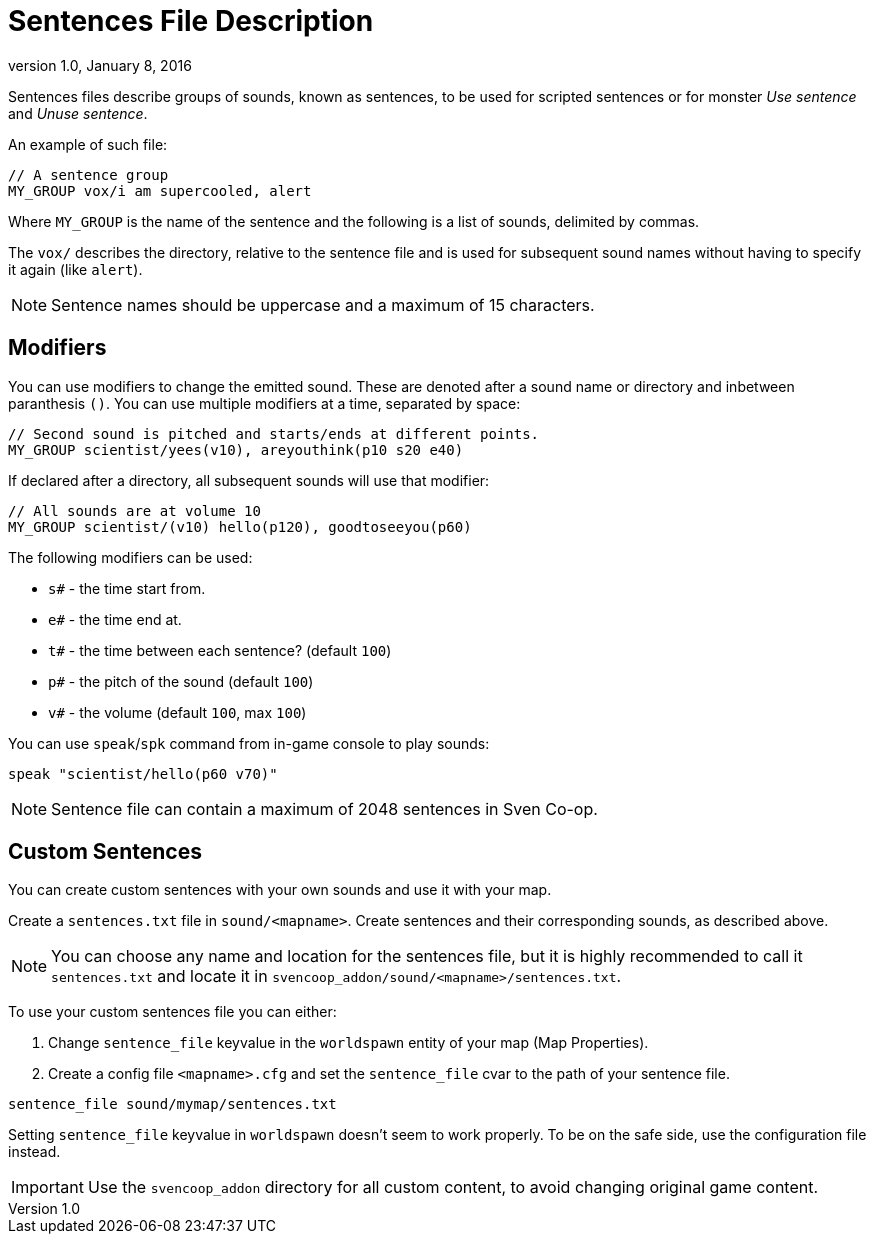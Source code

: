 = Sentences File Description
:revdate:   January 8, 2016
:revnumber: 1.0

Sentences files describe groups of sounds, known as sentences, to be used for scripted sentences or for monster _Use sentence_ and _Unuse sentence_.

An example of such file:

```
// A sentence group
MY_GROUP vox/i am supercooled, alert
```

Where `MY_GROUP` is the name of the sentence and the following is a list of sounds, delimited by commas.


The `vox/` describes the directory, relative to the sentence file and is  used for subsequent sound names without having to specify it again (like `alert`).

[NOTE]
====
Sentence names should be uppercase and a maximum of 15 characters.
====

== Modifiers

You can use modifiers to change the emitted sound. These are denoted after a sound name or directory and inbetween paranthesis `()`. You can use multiple modifiers at a time, separated by space:

```
// Second sound is pitched and starts/ends at different points.
MY_GROUP scientist/yees(v10), areyouthink(p10 s20 e40)
```

If declared after a directory, all subsequent sounds will use that modifier:

```
// All sounds are at volume 10
MY_GROUP scientist/(v10) hello(p120), goodtoseeyou(p60)
```

The following modifiers can be used:

- `s#` - the time start from.
- `e#` - the time end at.
- `t#` - the time between each sentence? (default `100`)
- `p#` - the pitch of the sound (default `100`)
- `v#` - the volume (default `100`, max `100`)

You can use `speak`/`spk` command from in-game console to play sounds:

```
speak "scientist/hello(p60 v70)"
```

[NOTE]
====
Sentence file can contain a maximum of 2048 sentences in Sven Co-op.
====

== Custom Sentences

You can create custom sentences with your own sounds and use it with your map.

Create a `sentences.txt` file in `sound/<mapname>`. Create sentences and their corresponding sounds, as described above.

[NOTE]
====
You can choose any name and location for the sentences file, but it is highly recommended to call it `sentences.txt` and locate it in `svencoop_addon/sound/<mapname>/sentences.txt`.
====

To use your custom sentences file you can either:

a. Change `sentence_file` keyvalue in the `worldspawn` entity of your map (Map Properties).
b. Create a config file `<mapname>.cfg` and set the `sentence_file` cvar to the path of your sentence file.

```
sentence_file sound/mymap/sentences.txt
```

[INFO]
====
Setting `sentence_file` keyvalue in `worldspawn` doesn't seem to work properly. To be on the safe side, use the configuration file instead.
====

[IMPORTANT]
====
Use the `svencoop_addon` directory for all custom content, to avoid changing original game content.
====
